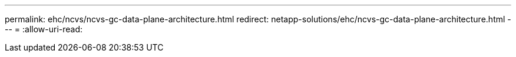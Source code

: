 ---
permalink: ehc/ncvs/ncvs-gc-data-plane-architecture.html 
redirect: netapp-solutions/ehc/ncvs-gc-data-plane-architecture.html 
---
= 
:allow-uri-read: 


